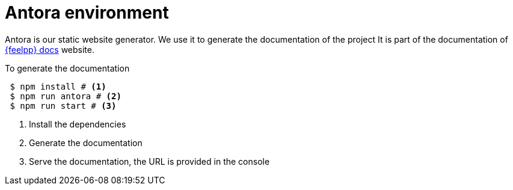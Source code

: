 = Antora environment

Antora is our static website generator. 
We use it to generate the documentation of the project 
It is part of the documentation of https://docs.feelpp.org[{feelpp} docs] website.

.To generate the documentation
[source,shell]
----
 $ npm install # <1>
 $ npm run antora # <2>
 $ npm run start # <3>
----
<1> Install the dependencies
<2> Generate the documentation
<3> Serve the documentation, the URL is provided in the console
